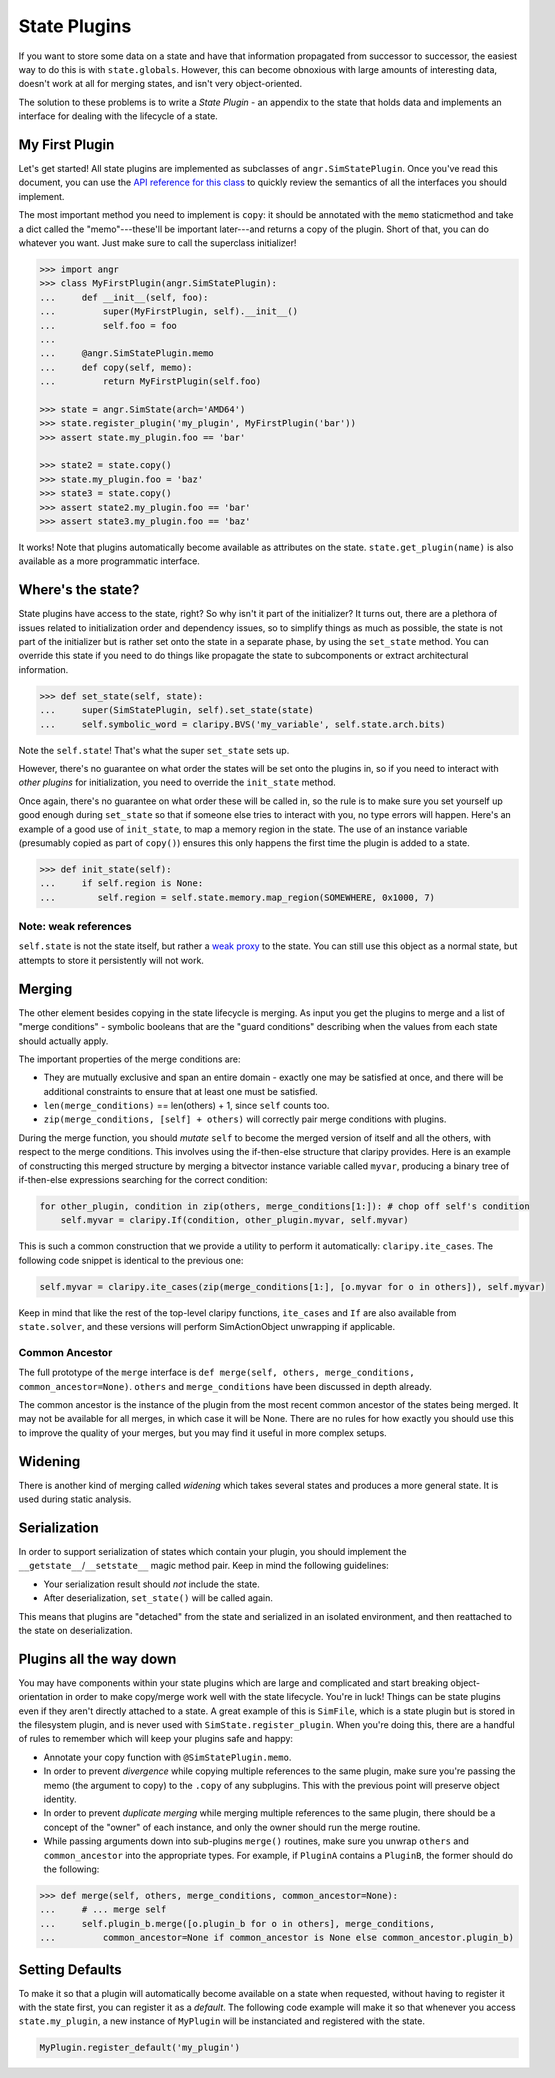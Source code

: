 State Plugins
=============

If you want to store some data on a state and have that information propagated
from successor to successor, the easiest way to do this is with
``state.globals``. However, this can become obnoxious with large amounts of
interesting data, doesn't work at all for merging states, and isn't very
object-oriented.

The solution to these problems is to write a *State Plugin* - an appendix to the
state that holds data and implements an interface for dealing with the lifecycle
of a state.

My First Plugin
---------------

Let's get started! All state plugins are implemented as subclasses of
``angr.SimStatePlugin``. Once you've read this document, you can use the `API
reference for this class
<http://angr.io/api-doc/angr.html#angr.state_plugins.plugin.SimStatePlugin>`_ to
quickly review the semantics of all the interfaces you should implement.

The most important method you need to implement is ``copy``: it should be
annotated with the ``memo`` staticmethod and take a dict called the
"memo"---these'll be important later---and returns a copy of the plugin. Short
of that, you can do whatever you want. Just make sure to call the superclass
initializer!

.. code-block:: python

   >>> import angr
   >>> class MyFirstPlugin(angr.SimStatePlugin):
   ...     def __init__(self, foo):
   ...         super(MyFirstPlugin, self).__init__()
   ...         self.foo = foo
   ...
   ...     @angr.SimStatePlugin.memo
   ...     def copy(self, memo):
   ...         return MyFirstPlugin(self.foo)

   >>> state = angr.SimState(arch='AMD64')
   >>> state.register_plugin('my_plugin', MyFirstPlugin('bar'))
   >>> assert state.my_plugin.foo == 'bar'

   >>> state2 = state.copy()
   >>> state.my_plugin.foo = 'baz'
   >>> state3 = state.copy()
   >>> assert state2.my_plugin.foo == 'bar'
   >>> assert state3.my_plugin.foo == 'baz'

It works! Note that plugins automatically become available as attributes on the
state. ``state.get_plugin(name)`` is also available as a more programmatic
interface.

Where's the state?
------------------

State plugins have access to the state, right? So why isn't it part of the
initializer? It turns out, there are a plethora of issues related to
initialization order and dependency issues, so to simplify things as much as
possible, the state is not part of the initializer but is rather set onto the
state in a separate phase, by using the ``set_state`` method. You can override
this state if you need to do things like propagate the state to subcomponents or
extract architectural information.

.. code-block:: python

   >>> def set_state(self, state):
   ...     super(SimStatePlugin, self).set_state(state)
   ...     self.symbolic_word = claripy.BVS('my_variable', self.state.arch.bits)

Note the ``self.state``! That's what the super ``set_state`` sets up.

However, there's no guarantee on what order the states will be set onto the
plugins in, so if you need to interact with *other plugins* for initialization,
you need to override the ``init_state`` method.

Once again, there's no guarantee on what order these will be called in, so the
rule is to make sure you set yourself up good enough during ``set_state`` so
that if someone else tries to interact with you, no type errors will happen.
Here's an example of a good use of ``init_state``, to map a memory region in the
state. The use of an instance variable (presumably copied as part of ``copy()``)
ensures this only happens the first time the plugin is added to a state.

.. code-block:: python

   >>> def init_state(self):
   ...     if self.region is None:
   ...        self.region = self.state.memory.map_region(SOMEWHERE, 0x1000, 7)

Note: weak references
^^^^^^^^^^^^^^^^^^^^^

``self.state`` is not the state itself, but rather a `weak proxy
<https://docs.python.org/2/library/weakref.html>`_ to the state. You can still
use this object as a normal state, but attempts to store it persistently will
not work.

Merging
-------

The other element besides copying in the state lifecycle is merging. As input
you get the plugins to merge and a list of "merge conditions" - symbolic
booleans that are the "guard conditions" describing when the values from each
state should actually apply.

The important properties of the merge conditions are:


* They are mutually exclusive and span an entire domain - exactly one may be
  satisfied at once, and there will be additional constraints to ensure that at
  least one must be satisfied.
* ``len(merge_conditions)`` == len(others) + 1, since ``self`` counts too.
* ``zip(merge_conditions, [self] + others)`` will correctly pair merge
  conditions with plugins.

During the merge function, you should *mutate* ``self`` to become the merged
version of itself and all the others, with respect to the merge conditions. This
involves using the if-then-else structure that claripy provides. Here is an
example of constructing this merged structure by merging a bitvector instance
variable called ``myvar``, producing a binary tree of if-then-else expressions
searching for the correct condition:

.. code-block:: python

   for other_plugin, condition in zip(others, merge_conditions[1:]): # chop off self's condition
       self.myvar = claripy.If(condition, other_plugin.myvar, self.myvar)

This is such a common construction that we provide a utility to perform it
automatically: ``claripy.ite_cases``. The following code snippet is identical to
the previous one:

.. code-block:: python

   self.myvar = claripy.ite_cases(zip(merge_conditions[1:], [o.myvar for o in others]), self.myvar)

Keep in mind that like the rest of the top-level claripy functions,
``ite_cases`` and ``If`` are also available from ``state.solver``, and these
versions will perform SimActionObject unwrapping if applicable.

Common Ancestor
^^^^^^^^^^^^^^^

The full prototype of the ``merge`` interface is ``def merge(self, others,
merge_conditions, common_ancestor=None)``. ``others`` and ``merge_conditions``
have been discussed in depth already.

The common ancestor is the instance of the plugin from the most recent common
ancestor of the states being merged. It may not be available for all merges, in
which case it will be None. There are no rules for how exactly you should use
this to improve the quality of your merges, but you may find it useful in more
complex setups.

Widening
--------

There is another kind of merging called *widening* which takes several states
and produces a more general state. It is used during static analysis.

.. todo:: Explain what this means

Serialization
-------------

In order to support serialization of states which contain your plugin, you
should implement the ``__getstate__``/``__setstate__`` magic method pair. Keep
in mind the following guidelines:


* Your serialization result should *not* include the state.
* After deserialization, ``set_state()`` will be called again.

This means that plugins are "detached" from the state and serialized in an
isolated environment, and then reattached to the state on deserialization.

Plugins all the way down
------------------------

You may have components within your state plugins which are large and
complicated and start breaking object-orientation in order to make copy/merge
work well with the state lifecycle. You're in luck! Things can be state plugins
even if they aren't directly attached to a state. A great example of this is
``SimFile``, which is a state plugin but is stored in the filesystem plugin, and
is never used with ``SimState.register_plugin``. When you're doing this, there
are a handful of rules to remember which will keep your plugins safe and happy:


* Annotate your copy function with ``@SimStatePlugin.memo``.
* In order to prevent *divergence* while copying multiple references to the same
  plugin, make sure you're passing the memo (the argument to copy) to the
  ``.copy`` of any subplugins. This with the previous point will preserve object
  identity.
* In order to prevent *duplicate merging* while merging multiple references to
  the same plugin, there should be a concept of the "owner" of each instance,
  and only the owner should run the merge routine.
* While passing arguments down into sub-plugins ``merge()`` routines, make sure
  you unwrap ``others`` and ``common_ancestor`` into the appropriate types. For
  example, if ``PluginA`` contains a ``PluginB``, the former should do the
  following:

.. code-block:: python

   >>> def merge(self, others, merge_conditions, common_ancestor=None):
   ...     # ... merge self
   ...     self.plugin_b.merge([o.plugin_b for o in others], merge_conditions,
   ...         common_ancestor=None if common_ancestor is None else common_ancestor.plugin_b)

Setting Defaults
----------------

To make it so that a plugin will automatically become available on a state when
requested, without having to register it with the state first, you can register
it as a *default*. The following code example will make it so that whenever you
access ``state.my_plugin``, a new instance of ``MyPlugin`` will be instanciated
and registered with the state.

.. code-block:: python

   MyPlugin.register_default('my_plugin')
